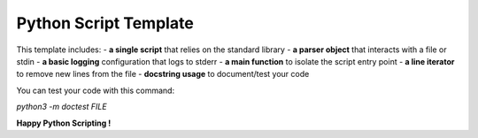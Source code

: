 Python Script Template
======================

This template includes:
- **a single script** that relies on the standard library
- **a parser object** that interacts with a file or stdin
- **a basic logging** configuration that logs to stderr
- **a main function** to isolate the script entry point
- **a line iterator** to remove new lines from the file
- **docstring usage** to document/test your code

You can test your code with this command:

`python3 -m doctest FILE`

**Happy Python Scripting !**

